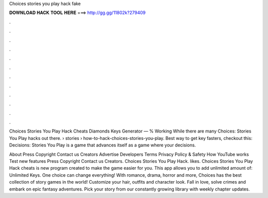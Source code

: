 Choices stories you play hack fake



𝐃𝐎𝐖𝐍𝐋𝐎𝐀𝐃 𝐇𝐀𝐂𝐊 𝐓𝐎𝐎𝐋 𝐇𝐄𝐑𝐄 ===> http://gg.gg/11802k?279409



.



.



.



.



.



.



.



.



.



.



.



.

Choices Stories You Play Hack Cheats Diamonds Keys Generator — % Working While there are many Choices: Stories You Play hacks out there.  › stories › how-to-hack-choices-stories-you-play. Best way to get key fasters, checkout this:  Decisions: Stories You Play is a game that advances itself as a game where your decisions.

About Press Copyright Contact us Creators Advertise Developers Terms Privacy Policy & Safety How YouTube works Test new features Press Copyright Contact us Creators. Choices Stories You Play Hack. likes. Choices Stories You Play Hack cheats is new program created to make the game easier for you. This app allows you to add unlimited amount of: Unlimited Keys. One choice can change everything! With romance, drama, horror and more, Choices has the best collection of story games in the world! Customize your hair, outfits and character look. Fall in love, solve crimes and embark on epic fantasy adventures. Pick your story from our constantly growing library with weekly chapter updates.
